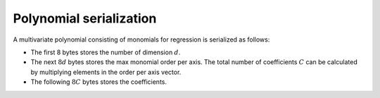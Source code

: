 Polynomial serialization
========================

A multivariate polynomial consisting of monomials for regression is serialized as follows:

-  The first 8 bytes stores the number of dimension :math:`d`.

-  The next :math:`8d` bytes stores the max monomial order per axis. The total number of coefficients :math:`C` can be
   calculated by multiplying elements in the order per axis vector.

-  The following :math:`8C` bytes stores the coefficients.
